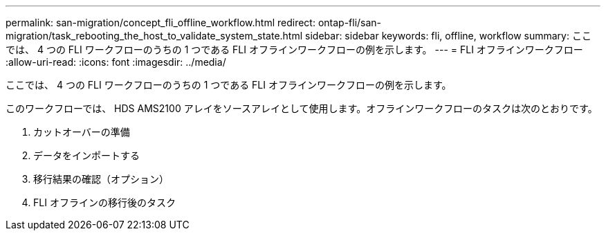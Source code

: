 ---
permalink: san-migration/concept_fli_offline_workflow.html 
redirect: ontap-fli/san-migration/task_rebooting_the_host_to_validate_system_state.html 
sidebar: sidebar 
keywords: fli, offline, workflow 
summary: ここでは、 4 つの FLI ワークフローのうちの 1 つである FLI オフラインワークフローの例を示します。 
---
= FLI オフラインワークフロー
:allow-uri-read: 
:icons: font
:imagesdir: ../media/


[role="lead"]
ここでは、 4 つの FLI ワークフローのうちの 1 つである FLI オフラインワークフローの例を示します。

このワークフローでは、 HDS AMS2100 アレイをソースアレイとして使用します。オフラインワークフローのタスクは次のとおりです。

. カットオーバーの準備
. データをインポートする
. 移行結果の確認（オプション）
. FLI オフラインの移行後のタスク

